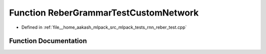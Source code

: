 .. _exhale_function_rnn__reber__test_8cpp_1a568107fa7f63a4bd7c118aea156ee108:

Function ReberGrammarTestCustomNetwork
======================================

- Defined in :ref:`file__home_aakash_mlpack_src_mlpack_tests_rnn_reber_test.cpp`


Function Documentation
----------------------


.. doxygenfunction:: ReberGrammarTestCustomNetwork(const size_t, const bool, const size_t)
